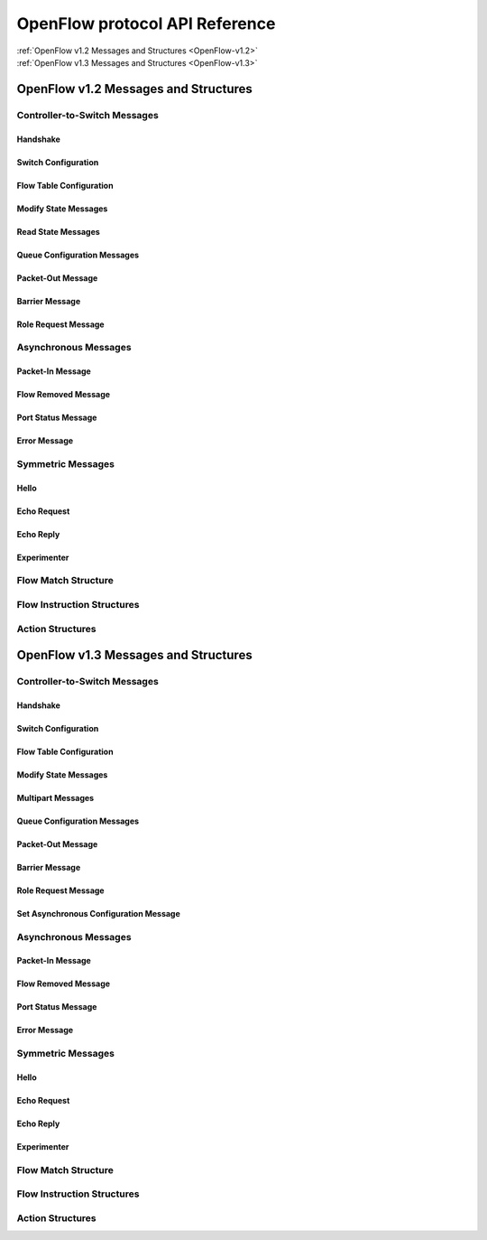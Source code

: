 *******************************
OpenFlow protocol API Reference
*******************************

| :ref:`OpenFlow v1.2 Messages and Structures <OpenFlow-v1.2>`
| :ref:`OpenFlow v1.3 Messages and Structures <OpenFlow-v1.3>`

.. _OpenFlow-v1.2:

OpenFlow v1.2 Messages and Structures
=====================================
.. py:currentmodule:: ryu.ofproto.ofproto_v1_2_parser

Controller-to-Switch Messages
-----------------------------

Handshake
^^^^^^^^^

.. autosummary::
   :nosignatures:

   OFPFeaturesRequest
   OFPSwitchFeatures

Switch Configuration
^^^^^^^^^^^^^^^^^^^^

.. autosummary::
   :nosignatures:

   OFPSetConfig
   OFPGetConfigRequest
   OFPGetConfigReply

Flow Table Configuration
^^^^^^^^^^^^^^^^^^^^^^^^

.. autosummary::
   :nosignatures:

   OFPTableMod

Modify State Messages
^^^^^^^^^^^^^^^^^^^^^

.. autosummary::
   :nosignatures:

   OFPFlowMod
   OFPGroupMod
   OFPPortMod

Read State Messages
^^^^^^^^^^^^^^^^^^^

.. autosummary::
   :nosignatures:

   OFPDescStatsRequest
   OFPDescStats
   OFPFlowStatsRequest
   OFPFlowStats
   OFPAggregateStatsRequest
   OFPAggregateStatsReply
   OFPTableStatsRequest
   OFPTableStats
   OFPPortStatsRequest
   OFPPortStats
   OFPQueueStatsRequest
   OFPQueueStats
   OFPGroupStatsRequest
   OFPGroupStats
   OFPGroupDescStatsRequest
   OFPGroupDescStats
   OFPGroupFeaturesStatsRequest
   OFPGroupFeaturesStats

Queue Configuration Messages
^^^^^^^^^^^^^^^^^^^^^^^^^^^^

.. autosummary::
   :nosignatures:

   OFPQueueGetConfigRequest
   OFPQueueGetConfigReply

Packet-Out Message
^^^^^^^^^^^^^^^^^^

.. autosummary::
   :nosignatures:

   OFPPacketOut

Barrier Message
^^^^^^^^^^^^^^^

.. autosummary::
   :nosignatures:

   OFPBarrierRequest
   OFPBarrierReply

Role Request Message
^^^^^^^^^^^^^^^^^^^^

.. autosummary::
   :nosignatures:

   OFPRoleRequest
   OFPRoleReply


Asynchronous Messages
---------------------

Packet-In Message
^^^^^^^^^^^^^^^^^

.. autosummary::

   OFPPacketIn

Flow Removed Message
^^^^^^^^^^^^^^^^^^^^

.. autosummary::

   OFPFlowRemoved

Port Status Message
^^^^^^^^^^^^^^^^^^^

.. autosummary::
   :nosignatures:

   OFPPortStatus

Error Message
^^^^^^^^^^^^^

.. autosummary::
   :nosignatures:

   OFPErrorMsg


Symmetric Messages
------------------

Hello
^^^^^

.. autosummary::
   :nosignatures:

   OFPHello

Echo Request
^^^^^^^^^^^^

.. autosummary::
   :nosignatures:

   OFPEchoRequest

Echo Reply
^^^^^^^^^^

.. autosummary::
   :nosignatures:

   OFPEchoReply

Experimenter
^^^^^^^^^^^^
.. autosummary::
   :nosignatures:

   OFPExperimenter


Flow Match Structure
--------------------

.. autosummary::
   :nosignatures:

   OFPMatch


Flow Instruction Structures
---------------------------

.. autosummary::
   :nosignatures:

   OFPInstructionGotoTable
   OFPInstructionWriteMetadata
   OFPInstructionActions


Action Structures
-----------------

.. autosummary::
   :nosignatures:

   OFPActionOutput
   OFPActionGroup
   OFPActionSetQueue
   OFPActionSetMplsTtl
   OFPActionDecMplsTtl
   OFPActionSetNwTtl
   OFPActionDecNwTtl
   OFPActionCopyTtlOut
   OFPActionCopyTtlIn
   OFPActionPushVlan
   OFPActionPushMpls
   OFPActionPopVlan
   OFPActionPopMpls
   OFPActionSetField
   OFPActionExperimenter


.. _OpenFlow-v1.3:

OpenFlow v1.3 Messages and Structures
=====================================
.. py:currentmodule:: ryu.ofproto.ofproto_v1_3_parser

Controller-to-Switch Messages
-----------------------------

Handshake
^^^^^^^^^

.. autosummary::
   :nosignatures:

   OFPFeaturesRequest
   OFPSwitchFeatures

Switch Configuration
^^^^^^^^^^^^^^^^^^^^

.. autosummary::
   :nosignatures:

   OFPSetConfig
   OFPGetConfigRequest
   OFPGetConfigReply

Flow Table Configuration
^^^^^^^^^^^^^^^^^^^^^^^^

.. autosummary::
   :nosignatures:

   OFPTableMod

Modify State Messages
^^^^^^^^^^^^^^^^^^^^^

.. autosummary::
   :nosignatures:

   OFPFlowMod
   OFPGroupMod
   OFPPortMod
   OFPMeterMod

Multipart Messages
^^^^^^^^^^^^^^^^^^

.. autosummary::
   :nosignatures:

   OFPDescStatsRequest
   OFPDescStatsReply
   OFPFlowStatsRequest
   OFPFlowStatsReply
   OFPAggregateStatsRequest
   OFPAggregateStatsReply
   OFPTableStatsRequest
   OFPTableStatsReply
   OFPPortStatsRequest
   OFPPortStatsReply
   OFPPortDescStatsRequest
   OFPPortDescStatsReply
   OFPQueueStatsRequest
   OFPQueueStatsReply
   OFPGroupStatsRequest
   OFPGroupStatsReply
   OFPGroupDescStatsRequest
   OFPGroupDescStatsReply
   OFPGroupFeaturesStatsRequest
   OFPGroupFeaturesStatsReply
   OFPMeterStatsRequest
   OFPMeterStatsReply
   OFPMeterConfigStatsRequest
   OFPMeterConfigStatsReply
   OFPMeterFeaturesStatsRequest
   OFPMeterFeaturesStatsReply

Queue Configuration Messages
^^^^^^^^^^^^^^^^^^^^^^^^^^^^

.. autosummary::
   :nosignatures:

   OFPQueueGetConfigRequest
   OFPQueueGetConfigReply

Packet-Out Message
^^^^^^^^^^^^^^^^^^

.. autosummary::
   :nosignatures:

   OFPPacketOut

Barrier Message
^^^^^^^^^^^^^^^

.. autosummary::
   :nosignatures:

   OFPBarrierRequest
   OFPBarrierReply

Role Request Message
^^^^^^^^^^^^^^^^^^^^

.. autosummary::
   :nosignatures:

   OFPRoleRequest
   OFPRoleReply

Set Asynchronous Configuration Message
^^^^^^^^^^^^^^^^^^^^^^^^^^^^^^^^^^^^^^

.. autosummary::
   :nosignatures:

   OFPSetAsync
   OFPGetAsyncRequest
   OFPGetAsyncReply


Asynchronous Messages
---------------------

.. autosummary::
   :nosignatures:


Packet-In Message
^^^^^^^^^^^^^^^^^

.. autosummary::
   :nosignatures:

   OFPPacketIn

Flow Removed Message
^^^^^^^^^^^^^^^^^^^^

.. autosummary::
   :nosignatures:

   OFPFlowRemoved

Port Status Message
^^^^^^^^^^^^^^^^^^^

.. autosummary::
   :nosignatures:

   OFPPortStatus

Error Message
^^^^^^^^^^^^^

.. autosummary::
   :nosignatures:

   OFPErrorMsg


Symmetric Messages
------------------

Hello
^^^^^

.. autosummary::
   :nosignatures:

   OFPHello
   OFPHelloElemVersionBitmap

Echo Request
^^^^^^^^^^^^

.. autosummary::
   :nosignatures:

   OFPEchoRequest

Echo Reply
^^^^^^^^^^

.. autosummary::
   :nosignatures:

   OFPEchoReply

Experimenter
^^^^^^^^^^^^

.. autosummary::
   :nosignatures:

   OFPExperimenter


Flow Match Structure
--------------------

.. autosummary::
   :nosignatures:

   OFPMatch


Flow Instruction Structures
---------------------------

.. autosummary::
   :nosignatures:

   OFPInstructionGotoTable
   OFPInstructionWriteMetadata
   OFPInstructionActions
   OFPInstructionMeter


Action Structures
-----------------

.. autosummary::
   :nosignatures:

   OFPActionOutput
   OFPActionGroup
   OFPActionSetQueue
   OFPActionSetMplsTtl
   OFPActionDecMplsTtl
   OFPActionSetNwTtl
   OFPActionDecNwTtl
   OFPActionCopyTtlOut
   OFPActionCopyTtlIn
   OFPActionPushVlan
   OFPActionPushMpls
   OFPActionPopVlan
   OFPActionPopMpls
   OFPActionSetField
   OFPActionExperimenter

